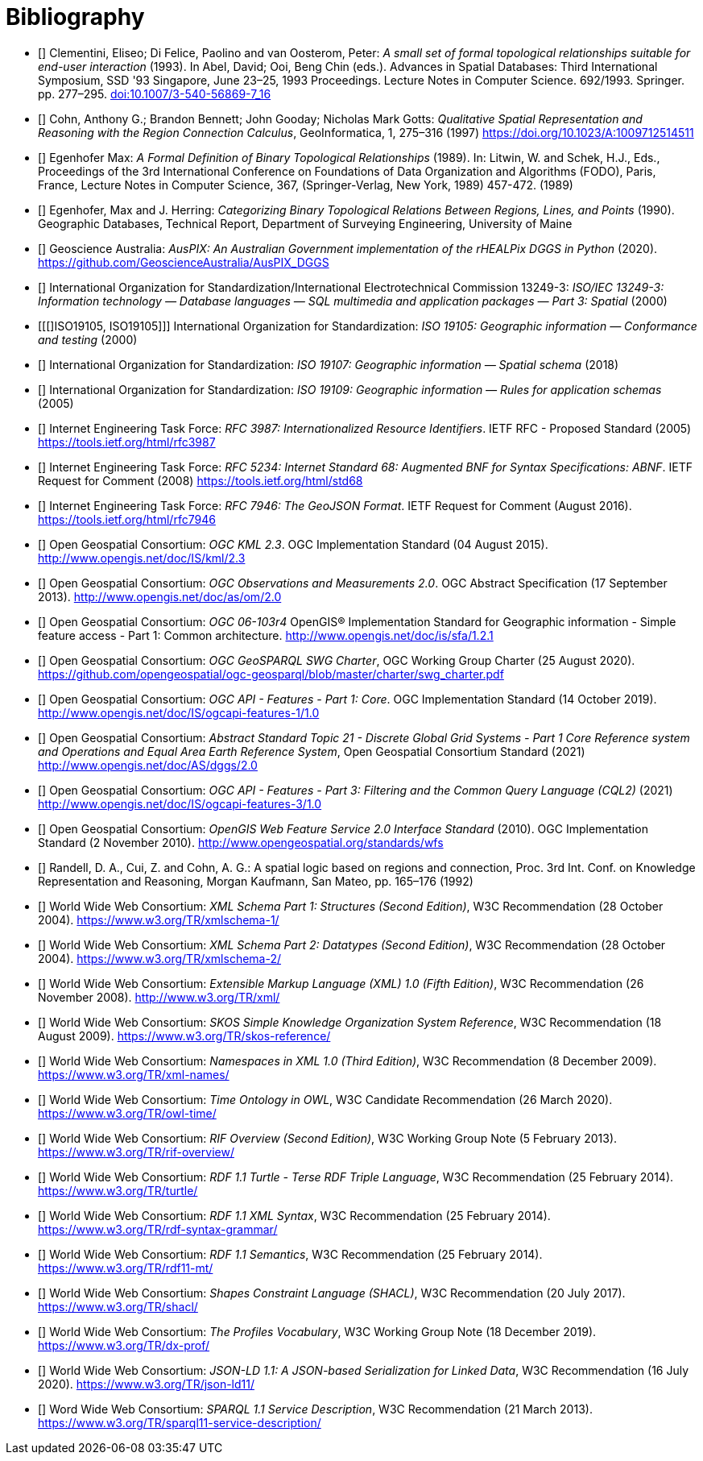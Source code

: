 [bibliography,normative=false]
= Bibliography

* [[[DE-9IM, DE-9IM]]] Clementini, Eliseo; Di Felice, Paolino and van Oosterom, Peter: _A small set of formal topological relationships suitable for end-user interaction_ (1993). In Abel, David; Ooi, Beng Chin (eds.). Advances in Spatial Databases: Third International Symposium, SSD '93 Singapore, June 23–25, 1993 Proceedings. Lecture Notes in Computer Science. 692/1993. Springer. pp. 277–295. link:https://doi.org/10.1007/3-540-56869-7_16[doi:10.1007/3-540-56869-7_16]

* [[[QUAL, QUAL]]] Cohn, Anthony G.; Brandon Bennett; John Gooday; Nicholas Mark Gotts: _Qualitative Spatial Representation and Reasoning with the Region Connection Calculus_, GeoInformatica, 1, 275–316 (1997) https://doi.org/10.1023/A:1009712514511

* [[[FORMAL, FORMAL]]] Egenhofer Max: _A Formal Definition of Binary Topological Relationships_ (1989). In: Litwin, W. and Schek, H.J., Eds., Proceedings of the 3rd International Conference on Foundations of Data Organization and Algorithms (FODO), Paris, France, Lecture Notes in Computer Science, 367, (Springer-Verlag, New York, 1989) 457-472. (1989)

* [[[CATEG, CATEG]]] Egenhofer, Max and J. Herring: _Categorizing Binary Topological Relations Between Regions, Lines, and Points_ (1990). Geographic Databases, Technical Report, Department of Surveying Engineering, University of Maine

* [[[AUSPIX, AUSPIX]]] Geoscience Australia: _AusPIX: An Australian Government implementation of the rHEALPix DGGS in Python_ (2020). https://github.com/GeoscienceAustralia/AusPIX_DGGS

* [[[ISO13249, ISO13249]]] International Organization for Standardization/International Electrotechnical Commission 13249-3: _ISO/IEC 13249-3: Information technology — Database languages — SQL multimedia and application packages — Part 3: Spatial_ (2000)

* [[[]ISO19105, ISO19105]]] International Organization for Standardization: _ISO 19105: Geographic information — Conformance and testing_ (2000)

* [[[ISO19107, ISO19107]]] International Organization for Standardization: _ISO 19107: Geographic information — Spatial schema_ (2018)

* [[[ISO19109, ISO19109]]] International Organization for Standardization: _ISO 19109: Geographic information — Rules for application schemas_ (2005)

* [[[IETF3987, IETF3987]]] Internet Engineering Task Force: _RFC 3987: Internationalized Resource Identifiers_. IETF RFC - Proposed Standard (2005) https://tools.ietf.org/html/rfc3987

* [[[IETF5234, IETF5234]]] Internet Engineering Task Force: _RFC 5234: Internet Standard 68: Augmented BNF for Syntax Specifications: ABNF_. IETF Request for Comment (2008) https://tools.ietf.org/html/std68

* [[[GEOJSON, GEOJSON]]] Internet Engineering Task Force: _RFC 7946: The GeoJSON Format_. IETF Request for Comment (August 2016). https://tools.ietf.org/html/rfc7946

* [[[OGC12-007r2, OGCKML]]] Open Geospatial Consortium: _OGC KML 2.3_. OGC Implementation Standard (04 August 2015). http://www.opengis.net/doc/IS/kml/2.3

* [[[OGC10-004r3, OGCOM]]] Open Geospatial Consortium: _OGC Observations and Measurements 2.0_. OGC Abstract Specification (17 September 2013). http://www.opengis.net/doc/as/om/2.0

* [[[OGC06-103r4, OGCSFACA]]] Open Geospatial Consortium: _OGC 06-103r4_ OpenGIS® Implementation Standard for Geographic information - Simple feature access - Part 1: Common
architecture. http://www.opengis.net/doc/is/sfa/1.2.1

* [[[CHARTER, CHARTER]]] Open Geospatial Consortium: _OGC GeoSPARQL SWG Charter_, OGC Working Group Charter (25 August 2020). https://github.com/opengeospatial/ogc-geosparql/blob/master/charter/swg_charter.pdf

* [[[OGC17-069r3, OGCAPIF]]] Open Geospatial Consortium: _OGC API - Features - Part 1: Core_. OGC Implementation Standard (14 October 2019). http://www.opengis.net/doc/IS/ogcapi-features-1/1.0

* [[[OGC20-040r3, DGGSAS]]] Open Geospatial Consortium: _Abstract Standard Topic 21 - Discrete Global Grid Systems - Part 1 Core Reference system and Operations and Equal Area Earth Reference System_, Open Geospatial Consortium Standard (2021) link:https://docs.ogc.org/as/20-040r3/20-040r3.html[http://www.opengis.net/doc/AS/dggs/2.0]

* [[[OGC19-079r1, CQLDEF]]] Open Geospatial Consortium: _OGC API - Features - Part 3: Filtering and the Common Query Language (CQL2)_ (2021) link:https://docs.ogc.org/DRAFTS/19-079r1.html[http://www.opengis.net/doc/IS/ogcapi-features-3/1.0]

* [[[OGC09-025r2, WFS]]] Open Geospatial Consortium: _OpenGIS Web Feature Service 2.0 Interface Standard_ (2010). OGC Implementation Standard (2 November 2010). http://www.opengeospatial.org/standards/wfs

* [[[LOGIC, LOGIC]]] Randell, D. A., Cui, Z. and Cohn, A. G.: A spatial logic based on regions and connection, Proc. 3rd Int. Conf. on Knowledge Representation and Reasoning, Morgan Kaufmann, San Mateo, pp. 165–176 (1992)

* [[[XSD1, XSD1]]] World Wide Web Consortium: _XML Schema Part 1: Structures (Second Edition)_, W3C Recommendation (28 October 2004). https://www.w3.org/TR/xmlschema-1/

* [[[XSD2, XSD2]]] World Wide Web Consortium: _XML Schema Part 2: Datatypes (Second Edition)_, W3C Recommendation (28 October 2004). https://www.w3.org/TR/xmlschema-2/

* [[[XML, XML]]] World Wide Web Consortium: _Extensible Markup Language (XML) 1.0 (Fifth Edition)_, W3C Recommendation (26 November 2008). http://www.w3.org/TR/xml/

* [[[SKOS, SKOS]]] World Wide Web Consortium: _SKOS Simple Knowledge Organization System Reference_, W3C Recommendation (18 August 2009). https://www.w3.org/TR/skos-reference/

* [[[XMLNS, XMLNS]]] World Wide Web Consortium: _Namespaces in XML 1.0 (Third Edition)_, W3C Recommendation (8 December 2009). https://www.w3.org/TR/xml-names/

* [[[TIME, TIME]]] World Wide Web Consortium: _Time Ontology in OWL_, W3C Candidate Recommendation (26 March 2020). https://www.w3.org/TR/owl-time/

* [[[RIF, RIF]]] World Wide Web Consortium: _RIF Overview (Second Edition)_, W3C Working Group Note (5 February 2013). https://www.w3.org/TR/rif-overview/

* [[[TURTLE, TURTLE]]] World Wide Web Consortium: _RDF 1.1 Turtle - Terse RDF Triple Language_, W3C Recommendation (25 February 2014). https://www.w3.org/TR/turtle/

* [[[RDFXML, RDFXML]]] World Wide Web Consortium: _RDF 1.1 XML Syntax_, W3C Recommendation (25 February 2014). https://www.w3.org/TR/rdf-syntax-grammar/

* [[[RDFSEM, RDFSEM]]] World Wide Web Consortium: _RDF 1.1 Semantics_, W3C Recommendation (25 February 2014). https://www.w3.org/TR/rdf11-mt/

* [[[SHACL, SHACL]]] World Wide Web Consortium: _Shapes Constraint Language (SHACL)_, W3C Recommendation (20 July 2017). https://www.w3.org/TR/shacl/

* [[[PROF, PROF]]] World Wide Web Consortium: _The Profiles Vocabulary_, W3C Working Group Note (18 December 2019). https://www.w3.org/TR/dx-prof/

* [[[JSON-LD, JSON-LD]]] World Wide Web Consortium: _JSON-LD 1.1: A JSON-based Serialization for Linked Data_, W3C Recommendation (16 July 2020). https://www.w3.org/TR/json-ld11/

* [[[SPARQLSERVDESC, SPARQLSERVDESC]]] Word Wide Web Consortium: _SPARQL 1.1 Service Description_, W3C Recommendation (21 March 2013). https://www.w3.org/TR/sparql11-service-description/
